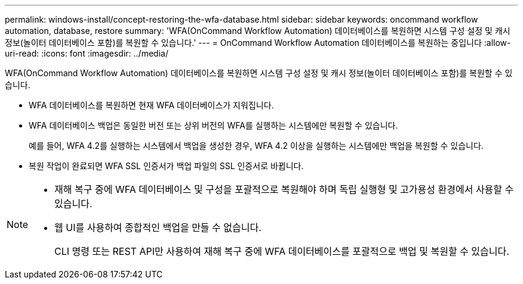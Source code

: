 ---
permalink: windows-install/concept-restoring-the-wfa-database.html 
sidebar: sidebar 
keywords: oncommand workflow automation, database, restore 
summary: 'WFA(OnCommand Workflow Automation) 데이터베이스를 복원하면 시스템 구성 설정 및 캐시 정보(놀이터 데이터베이스 포함)를 복원할 수 있습니다.' 
---
= OnCommand Workflow Automation 데이터베이스를 복원하는 중입니다
:allow-uri-read: 
:icons: font
:imagesdir: ../media/


[role="lead"]
WFA(OnCommand Workflow Automation) 데이터베이스를 복원하면 시스템 구성 설정 및 캐시 정보(놀이터 데이터베이스 포함)를 복원할 수 있습니다.

* WFA 데이터베이스를 복원하면 현재 WFA 데이터베이스가 지워집니다.
* WFA 데이터베이스 백업은 동일한 버전 또는 상위 버전의 WFA를 실행하는 시스템에만 복원할 수 있습니다.
+
예를 들어, WFA 4.2를 실행하는 시스템에서 백업을 생성한 경우, WFA 4.2 이상을 실행하는 시스템에만 백업을 복원할 수 있습니다.

* 복원 작업이 완료되면 WFA SSL 인증서가 백업 파일의 SSL 인증서로 바뀝니다.


[NOTE]
====
* 재해 복구 중에 WFA 데이터베이스 및 구성을 포괄적으로 복원해야 하며 독립 실행형 및 고가용성 환경에서 사용할 수 있습니다.
* 웹 UI를 사용하여 종합적인 백업을 만들 수 없습니다.
+
CLI 명령 또는 REST API만 사용하여 재해 복구 중에 WFA 데이터베이스를 포괄적으로 백업 및 복원할 수 있습니다.



====